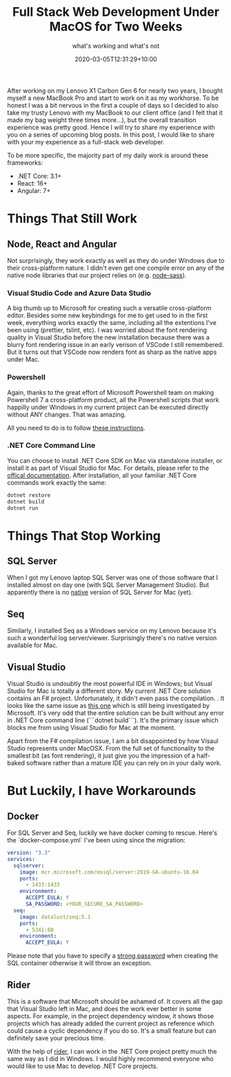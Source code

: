#+title: Full Stack Web Development Under MacOS for Two Weeks
#+subtitle: what's working and what's not
#+date: 2020-03-05T12:31:29+10:00
#+tags[]: macos, web, .net, powershell
#+draft: false


After working on my Lenovo X1 Carbon Gen 6 for nearly two years, I bought myself a new MacBook Pro and start to work on it as my workhorse. To be honest I was a bit nervous in the first a couple of days so I decided to also take my trusty Lenovo with my MacBook to our client office (and I felt that it made my bag weight three times more...), but the overall transition experience was pretty good. Hence I will try to share my experience with you on a series of upcoming blog posts. In this post, I would like to share with your my experience as a full-stack web developer.

To be more specific, the majority part of my daily work is around these frameworks:

- .NET Core: 3.1+
- React: 16+
- Angular: 7+

* Things That Still Work

** Node, React and Angular

Not surprisingly, they work exactly as well as they do under Windows due to their cross-platform nature. I didn't even get one compile error on any of the native node libraries that our project relies on (e.g. [[https://www.npmjs.com/package/node-sass][node-sass]]).

*** Visual Studio Code and Azure Data Studio

A big thumb up to Microsoft for creating such a versatile cross-platform editor. Besides some new keybindings for me to get used to in the first week, everything works exactly the same, including all the extentions I've been using (prettier, tslint, etc). I was worried about the font rendering quality in Visual Studio before the new installation because there was a blurry font rendering issue in an early verison of VSCode I still remembered. But it turns out that VSCode now renders font as sharp as the native apps under Mac.

*** Powershell

Again, thanks to the great effort of Microsoft Powershell team on making Powershell 7 a cross-platform product, all the Powershell scripts that work happilly under Windows in my current project can be executed directly without ANY changes. That was amazing.

All you need to do is to follow [[https://docs.microsoft.com/en-us/powershell/scripting/install/installing-powershell-core-on-macos?view=powershell-7][these instructions]].

*** .NET Core Command Line

You can choose to install .NET Core SDK on Mac via standalone installer, or install it as part of Visual Studio for Mac. For details, please refer to the [[https://docs.microsoft.com/en-us/dotnet/core/install/sdk?pivots=os-windows][offical documentation]].
After installation, all your familiar .NET Core commands work exactly the same:

#+BEGIN_SRC powershell
dotnet restore
dotnet build
dotnet run
#+END_SRC

* Things That Stop Working

** SQL Server

When I got my Lenovo laptop SQL Server was one of those software that I installed almost on day one (with SQL Server Management Studio). But apparently there is no _native_ version of SQL Server for Mac (yet).

** Seq

Similarly, I installed Seq as a Windows service on my Lenovo because it's such a wonderful log server/viewer. Surprisingly there's no native version available for Mac.

** Visual Studio
Visual Studio is undoubtly the most powerful IDE in Windows; but Visual Studio for Mac is totally a different story. My current .NET Core solution contains an F# project. Unfortunately, it didn't even pass the compilation. [[/images/vs-mac-fs-compile-error.png]]. It looks like the same issue as [[https://developercommunity.visualstudio.com/content/problem/712960/f-46-language-features-dont-work-on-vs-for-mac-sta.html][this one]] which is still being investigated by Microsoft. It's very odd that the entire solution can be built without any error in .NET Core command line (```dotnet build```). It's the primary issue which blocks me from using Visual Studio for Mac at the moment.

Apart from the F# compilation issue, I am a bit disappointed by how Visaul Studio represents under MacOSX. From the full set of functionality to the smallest bit (as font rendering), it just give you the impression of a half-baked software rather than a mature IDE you can rely on in your daily work.

* But Luckily, I have Workarounds

** Docker

For SQL Server and Seq, luckily we have docker coming to rescue. Here's the `docker-compose.yml` I've been using since the migration:

#+BEGIN_SRC yml
version: "3.3"
services:
  sqlserver:
    image: mcr.microsoft.com/mssql/server:2019-GA-ubuntu-16.04
    ports:
      - 1433:1433
    environment:
      ACCEPT_EULA: Y
      SA_PASSWORD: <YOUR_SECURE_SA_PASSWORD>
  seq:
    image: datalust/seq:5.1
    ports:
      - 5341:80
    environment:
      ACCEPT_EULA: Y
#+END_SRC

Please note that you have to specify a [[https://docs.microsoft.com/en-us/sql/relational-databases/security/strong-passwords?view=sql-server-ver15][strong password]] when creating the SQL container otherwise it will throw an exception.

** Rider
This is a software that Microsoft should be ashamed of. It covers all the gap that Visual Studio left in Mac, and does the work ever better in some aspects. For example, in the project dependency window, it shows those projects which has already added the current project as reference which could cause a cyclic dependency if you do so. It's a small feature but can definitely save your precious time. [[/images/rider-project-reference.png]]

With the help of [[https://www.jetbrains.com/rider/][rider]], I can work in the .NET Core project pretty much the same way as I did in Windows. I would highly recommend everyone who would like to use Mac to develop .NET Core projects. 
